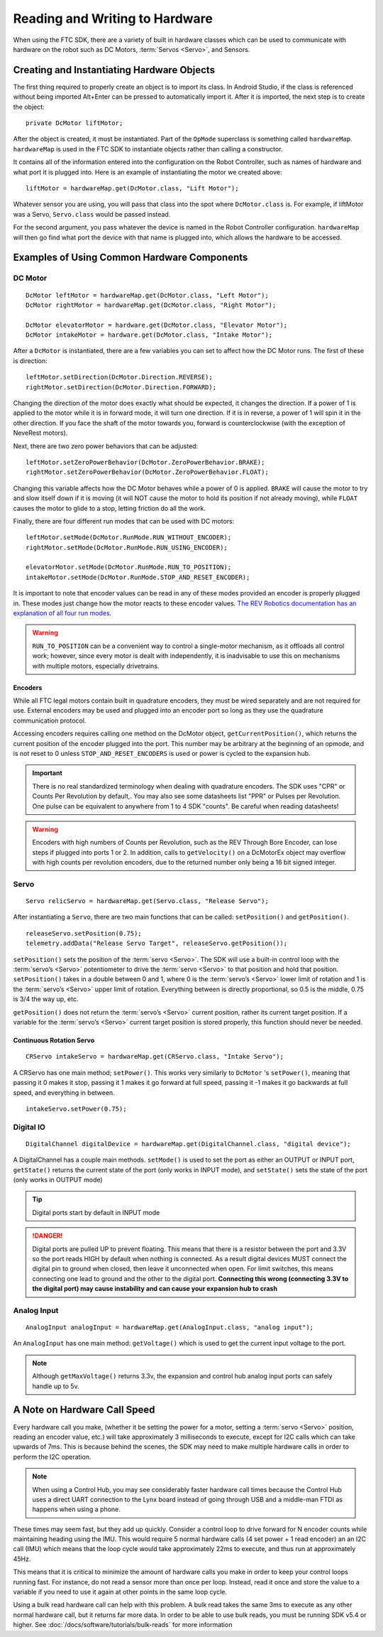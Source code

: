 Reading and Writing to Hardware
===============================

When using the FTC SDK, there are a variety of built in hardware classes which can be used to communicate with hardware on the robot such as DC Motors, :term:`Servos <Servo>`, and Sensors.

Creating and Instantiating Hardware Objects
-------------------------------------------

The first thing required to properly create an object is to import its class. In Android Studio, if the class is referenced without being imported Alt+Enter can be pressed to automatically import it. After it is imported, the next step is to create the object::

   private DcMotor liftMotor;

After the object is created, it must be instantiated. Part of the ``OpMode`` superclass is something called ``hardwareMap``. ``hardwareMap`` is used in the FTC SDK to instantiate objects rather than calling a constructor.

It contains all of the information entered into the configuration on the Robot Controller, such as names of hardware and what port it is plugged into. Here is an example of instantiating the motor we created above::

   liftMotor = hardwareMap.get(DcMotor.class, "Lift Motor");

Whatever sensor you are using, you will pass that class into the spot where ``DcMotor.class`` is. For example, if liftMotor was a Servo, ``Servo.class`` would be passed instead.

For the second argument, you pass whatever the device is named in the Robot Controller configuration. ``hardwareMap`` will then go find what port the device with that name is plugged into, which allows the hardware to be accessed.

Examples of Using Common Hardware Components
--------------------------------------------

DC Motor
^^^^^^^^

::

   DcMotor leftMotor = hardwareMap.get(DcMotor.class, "Left Motor");
   DcMotor rightMotor = hardwareMap.get(DcMotor.class, "Right Motor");

   DcMotor elevatorMotor = hardware.get(DcMotor.class, "Elevator Motor");
   DcMotor intakeMotor = hardware.get(DcMotor.class, "Intake Motor");

After a ``DcMotor`` is instantiated, there are a few variables you can set to affect how the DC Motor runs. The first of these is direction::

   leftMotor.setDirection(DcMotor.Direction.REVERSE);
   rightMotor.setDirection(DcMotor.Direction.FORWARD);

Changing the direction of the motor does exactly what should be expected, it changes the direction. If a power of 1 is applied to the motor while it is in forward mode, it will turn one direction. If it is in reverse, a power of 1 will spin it in the other direction. If you face the shaft of the motor towards you, forward is counterclockwise (with the exception of NeveRest motors).

Next, there are two zero power behaviors that can be adjusted::

   leftMotor.setZeroPowerBehavior(DcMotor.ZeroPowerBehavior.BRAKE);
   rightMotor.setZeroPowerBehavior(DcMotor.ZeroPowerBehavior.FLOAT);

Changing this variable affects how the DC Motor behaves while a power of 0 is applied. ``BRAKE`` will cause the motor to try and slow itself down if it is moving (it will NOT cause the motor to hold its position if not already moving), while ``FLOAT`` causes the motor to glide to a stop, letting friction do all the work.

Finally, there are four different run modes that can be used with DC motors: ::

   leftMotor.setMode(DcMotor.RunMode.RUN_WITHOUT_ENCODER);
   rightMotor.setMode(DcMotor.RunMode.RUN_USING_ENCODER);

   elevatorMotor.setMode(DcMotor.RunMode.RUN_TO_POSITION);
   intakeMotor.setMode(DcMotor.RunMode.STOP_AND_RESET_ENCODER);

It is important to note that encoder values can be read in any of these modes provided an encoder is properly plugged in. These modes just change how the motor reacts to these encoder values. `The REV Robotics documentation has an explanation of all four run modes <https://docs.revrobotics.com/duo-control/programming/using-encoder-feedback#choosing-a-motor-mode>`_.

.. warning:: ``RUN_TO_POSITION`` can be a convenient way to control a single-motor mechanism, as it offloads all control work; however, since every motor is dealt with independently, it is inadvisable to use this on mechanisms with multiple motors, especially drivetrains.

Encoders
~~~~~~~~

While all FTC legal motors contain built in quadrature encoders, they must be wired separately and are not required for use. External encoders may be used and plugged into an encoder port so long as they use the quadrature communication protocol.

Accessing encoders requires calling one method on the DcMotor object, ``getCurrentPosition()``, which returns the current position of the encoder plugged into the port. This number may be arbitrary at the beginning of an opmode, and is not reset to 0 unless ``STOP_AND_RESET_ENCODERS`` is used or power is cycled to the expansion hub.

.. important:: There is no real standardized terminology when dealing with quadrature encoders. The SDK uses "CPR" or Counts Per Revolution by default,. You may also see some datasheets list "PPR" or Pulses per Revolution. One pulse can be equivalent to anywhere from 1 to 4 SDK "counts". Be careful when reading datasheets!

.. warning:: Encoders with high numbers of Counts per Revolution, such as the REV Through Bore Encoder, can lose steps if plugged into ports 1 or 2. In addition, calls to ``getVelocity()`` on a DcMotorEx object may overflow with high counts per revolution encoders, due to the returned number only being a 16 bit signed integer.

Servo
^^^^^

::

   Servo relicServo = hardwareMap.get(Servo.class, "Release Servo");

After instantiating a ``Servo``, there are two main functions that can be called: ``setPosition()`` and ``getPosition()``. ::

   releaseServo.setPosition(0.75);
   telemetry.addData("Release Servo Target", releaseServo.getPosition());

``setPosition()`` sets the position of the :term:`servo <Servo>`. The SDK will use a built-in control loop with the :term:`servo’s <Servo>` potentiometer to drive the :term:`servo <Servo>` to that position and hold that position. ``setPosition()`` takes in a double between 0 and 1, where 0 is the :term:`servo’s <Servo>` lower limit of rotation and 1 is the :term:`servo’s <Servo>` upper limit of rotation. Everything between is directly proportional, so 0.5 is the middle, 0.75 is 3/4 the way up, etc.

``getPosition()`` does not return the :term:`servo’s <Servo>` current position, rather its current target position. If a variable for the :term:`servo’s <Servo>` current target position is stored properly, this function should never be needed.

Continuous Rotation Servo
~~~~~~~~~~~~~~~~~~~~~~~~~

::

   CRServo intakeServo = hardwareMap.get(CRServo.class, "Intake Servo");

A CRServo has one main method; ``setPower()``. This works very similarly to ``DcMotor`` 's ``setPower()``, meaning that passing it 0 makes it stop, passing it 1 makes it go forward at full speed, passing it -1 makes it go backwards at full speed, and everything in between. ::

   intakeServo.setPower(0.75);

Digital IO
^^^^^^^^^^

::

   DigitalChannel digitalDevice = hardwareMap.get(DigitalChannel.class, "digital device");

A DigitalChannel has a couple main methods. ``setMode()`` is used to set the port as either an OUTPUT or INPUT port, ``getState()`` returns the current state of the port (only works in INPUT mode), and ``setState()`` sets the state of the port (only works in OUTPUT mode)

.. tip:: Digital ports start by default in INPUT mode

.. danger:: Digital ports are pulled UP to prevent floating. This means that there is a resistor between the port and 3.3V so the port reads HIGH by default when nothing is connected. As a result digital devices MUST connect the digital pin to ground when closed, then leave it unconnected when open. For limit switches, this means connecting one lead to ground and the other to the digital port. **Connecting this wrong (connecting 3.3V to the digital port) may cause instability and can cause your expansion hub to crash**

Analog Input
^^^^^^^^^^^^

::

   AnalogInput analogInput = hardwareMap.get(AnalogInput.class, "analog input");

An ``AnalogInput`` has one main method: ``getVoltage()`` which is used to get the current input voltage to the port.

.. note:: Although ``getMaxVoltage()`` returns 3.3v, the expansion and control hub analog input ports can safely handle up to 5v.

A Note on Hardware Call Speed
-----------------------------

Every hardware call you make, (whether it be setting the power for a motor, setting a :term:`servo <Servo>` position, reading an encoder value, etc.) will take approximately 3 milliseconds to execute, except for I2C calls which can take upwards of 7ms. This is because behind the scenes, the SDK may need to make multiple hardware calls in order to perform the I2C operation.

.. note:: When using a Control Hub, you may see considerably faster hardware call times because the Control Hub uses a direct UART connection to the Lynx board instead of going through USB and a middle-man FTDI as happens when using a phone.

These times may seem fast, but they add up quickly. Consider a control loop to drive forward for N encoder counts while maintaining heading using the IMU. This would require 5 normal hardware calls (4 set power + 1 read encoder) an an I2C call (IMU) which means that the loop cycle would take approximately 22ms to execute, and thus run at approximately 45Hz.

This means that it is critical to minimize the amount of hardware calls you make in order to keep your control loops running fast. For instance, do not read a sensor more than once per loop. Instead, read it once and store the value to a variable if you need to use it again at other points in the same loop cycle.

Using a bulk read hardware call can help with this problem. A bulk read takes the same 3ms to execute as any other normal hardware call, but it returns far more data. In order to be able to use bulk reads, you must be running SDK v5.4 or higher. See :doc:`/docs/software/tutorials/bulk-reads` for more information
